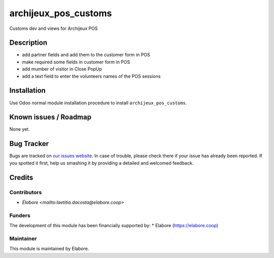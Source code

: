 ===============
archijeux_pos_customs
===============

Customs dev and views for Archijeux POS

Description
===========

- add partner fields and add them to the customer form in POS
- make required some fields in customer form in POS
- add mumber of visitor in Close PopUp
- add a text field to enter the volunteers names of the POS sessions

Installation
============

Use Odoo normal module installation procedure to install
``archijeux_pos_customs``.

Known issues / Roadmap
======================

None yet.

Bug Tracker
===========

Bugs are tracked on `our issues website <https://github.com/elabore-coop/archijeux_customs/issues>`_. In case of
trouble, please check there if your issue has already been
reported. If you spotted it first, help us smashing it by providing a
detailed and welcomed feedback.

Credits
=======

Contributors
------------

* `Élabore <mailto:laetitia.dacosta@elabore.coop>`

Funders
-------

The development of this module has been financially supported by:
* Elabore (https://elabore.coop)


Maintainer
----------

This module is maintained by Elabore.